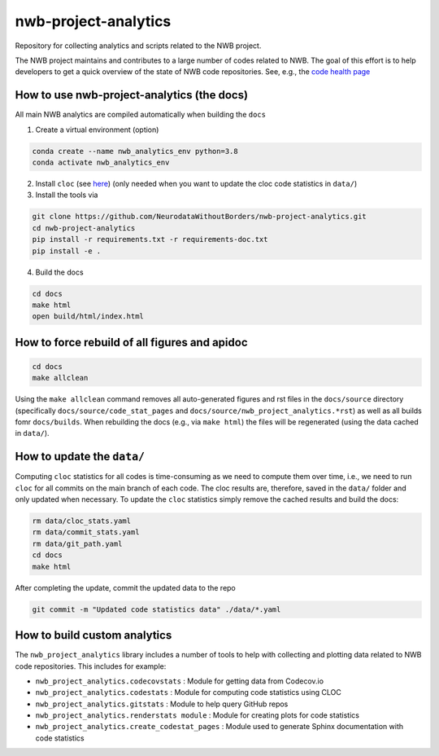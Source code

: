 =====================
nwb-project-analytics
=====================

Repository for collecting analytics and scripts related to the NWB project.

The NWB project maintains and contributes to a large number of codes
related to NWB. The goal of this effort is to help  developers to get a
quick overview of the state of NWB code repositories. See, e.g., the `code health page <https://github.com/NeurodataWithoutBorders/nwb-project-analytics/blob/main/docs/source/code_health.rst>`_

How to use nwb-project-analytics (the docs)
===========================================

All main NWB analytics are compiled automatically when building the ``docs``

1. Create a virtual environment (option)

.. code-block:: bash:

    conda create --name nwb_analytics_env python=3.8
    conda activate nwb_analytics_env

2. Install ``cloc`` (see `here <https://github.com/AlDanial/cloc#install-via-package-manager>`_)
   (only needed when you want to update the cloc code statistics in ``data/``)

3. Install the tools via

.. code-block:: bash

    git clone https://github.com/NeurodataWithoutBorders/nwb-project-analytics.git
    cd nwb-project-analytics
    pip install -r requirements.txt -r requirements-doc.txt
    pip install -e .

4. Build the docs

.. code-block:: bash

    cd docs
    make html
    open build/html/index.html

How to force rebuild of all figures and apidoc
==============================================

.. code-block:: bash

    cd docs
    make allclean

Using the ``make allclean`` command removes all auto-generated figures and rst files in the ``docs/source`` directory (specifically ``docs/source/code_stat_pages`` and ``docs/source/nwb_project_analytics.*rst``) as well as all builds fomr ``docs/builds``. When rebuilding the docs (e.g., via ``make html``) the files will be regenerated (using the data cached in ``data/``).


How to update the ``data/``
===========================

Computing ``cloc`` statistics for all codes is time-consuming as we need to compute them over time, i.e., we need to run ``cloc`` for all commits on the main branch of each code. The cloc results are, therefore, saved in the ``data/`` folder and only updated when necessary. To update the ``cloc`` statistics simply remove the cached results and build the docs:

.. code-block:: bash

    rm data/cloc_stats.yaml
    rm data/commit_stats.yaml
    rm data/git_path.yaml
    cd docs
    make html

After completing the update, commit the updated data to the repo

.. code-block:: bash

    git commit -m "Updated code statistics data" ./data/*.yaml

How to build custom analytics
=============================

The ``nwb_project_analytics`` library includes a number of tools to help
with collecting and plotting data related to NWB code repositories. This includes for example:

* ``nwb_project_analytics.codecovstats`` : Module for getting data from Codecov.io
* ``nwb_project_analytics.codestats`` : Module for computing code statistics using CLOC
* ``nwb_project_analytics.gitstats`` : Module to help query GitHub repos
* ``nwb_project_analytics.renderstats module`` : Module for creating plots for code statistics
* ``nwb_project_analytics.create_codestat_pages`` :  Module used to generate Sphinx documentation with code statistics


